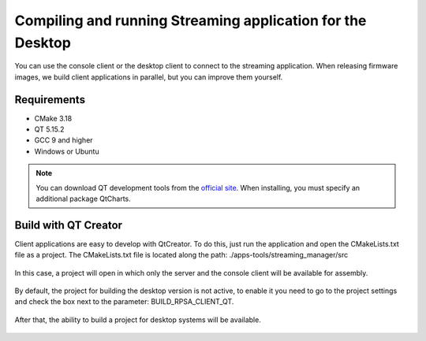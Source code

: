 .. _comQtClient:

###########################################################
Compiling and running Streaming application for the Desktop
###########################################################

You can use the console client or the desktop client to connect to the streaming application. When releasing firmware images, we build client applications in parallel, but you can improve them yourself.

************
Requirements
************

* CMake 3.18
* QT 5.15.2
* GCC 9 and higher
* Windows or Ubuntu

.. note::

    You can download QT development tools from the `official site <https://www.qt.io/download>`_. When installing, you must specify an additional package QtCharts.

*********************
Build with QT Creator
*********************

Client applications are easy to develop with QtCreator. To do this, just run the application and open the CMakeLists.txt file as a project.
The CMakeLists.txt file is located along the path: ./apps-tools/streaming_manager/src

.. figure:: qt/qt1.png   
   :align: center

In this case, a project will open in which only the server and the console client will be available for assembly.

.. figure:: qt/qt2.png   
   :align: center

By default, the project for building the desktop version is not active, to enable it you need to go to the project settings and check the box next to the parameter: BUILD_RPSA_CLIENT_QT.

.. figure:: qt/qt3.png   
   :align: center

After that, the ability to build a project for desktop systems will be available.

.. figure:: qt/qt4.png   
   :align: center
